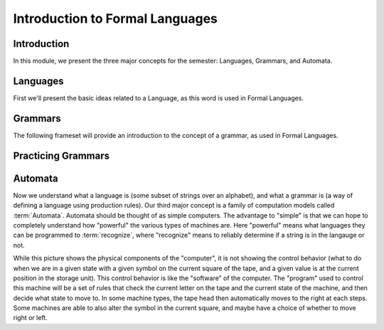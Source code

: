 .. This file is part of the OpenDSA eTextbook project. See
.. http://opendsa.org for more details.
.. Copyright (c) 2012-2020 by the OpenDSA Project Contributors, and
.. distributed under an MIT open source license.

.. avmetadata::
   :author: Susan Rodger, Mostafa Mohammed, Cliff Shaffer
   :satisfies: 
   :topic: Formal Languages Major Concepts


Introduction to Formal Languages
================================

Introduction
------------

In this module, we present the three major concepts for the semester:
Languages, Grammars, and Automata.


Languages
---------

First we'll present the basic ideas related to a Language, as this
word is used in Formal Languages.

.. inlineav:: LanguagesFS ff
   :links: AV/PIFLA/Intro/LanguagesFS.css
   :scripts: DataStructures/PIFrames.js AV/PIFLA/Intro/LanguagesFS.js
   :output: show


Grammars
--------

The following frameset will provide an introduction to the concept of
a grammar, as used in Formal Languages.

.. inlineav:: GrammarIntroFS ff
   :links: AV/PIFLA/Intro/GrammarIntroFS.css
   :scripts: DataStructures/PIFrames.js AV/PIFLA/Intro/GrammarIntroFS.js
   :output: show


Practicing Grammars
-------------------

.. avembed:: Exercises/FLA/CharacterizeLang1.html ka
   :long_name: Characterizing a Language, Problem 1


.. avembed:: Exercises/FLA/CharacterizeLang2.html ka
   :long_name: Characterizing a Language, Problem 2


Automata
--------

Now we understand what a language is (some subset of strings over an
alphabet), and what a grammar is (a way of defining a language using
production rules).
Our third major concept is a family of computation models called
:term:`Automata`.
Automata should be thought of as simple computers.
The advantage to "simple" is that we can hope to completely understand
how "powerful" the various types of machines are.
Here "powerful" means what languages they can be programmed to
:term:`recognize`, where "recognize" means to reliably determine if a
string is in the langauge or not.

.. inlineav:: AutomataCON dgm
   :links: AV/VisFormalLang/Intro/AutomataCON.css
   :scripts: DataStructures/FLA/FA.js AV/VisFormalLang/Intro/AutomataCON.js
   :align: center

   This diagram shows an abstract model of a digital computer.
   It has a tape (to store information), a tape head (to read the
   current square on the tape), a control unit, and possibly some
   optional storage in the form of a stack.
   Within the control unit, the numbers represent
   :term:`states`, which are the specific positions on the dial that the
   arrow may point to.
   
While this picture shows the physical components of the "computer",
it is not showing the control behavior (what to do when we are in a
given state with a given symbol on the current square of the
tape, and a given value is at the current position in the storage
unit).
This control behavior is like the "software" of the computer.
The "program" used to control this machine will be a set of rules
that check the current letter on the tape and the current state of
the machine, and then decide what state to move to.
In some machine types, the tape head then automatically moves to
the right at each steps.
Some machines are able to also alter the symbol in the current
square, and maybe have a choice of whether to move right or left.
